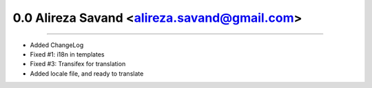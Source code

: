 0.0 Alireza Savand <alireza.savand@gmail.com>
====================================================
----

* Added ChangeLog
* Fixed #1: i18n in templates
* Fixed #3: Transifex for translation
* Added locale file, and ready to translate
